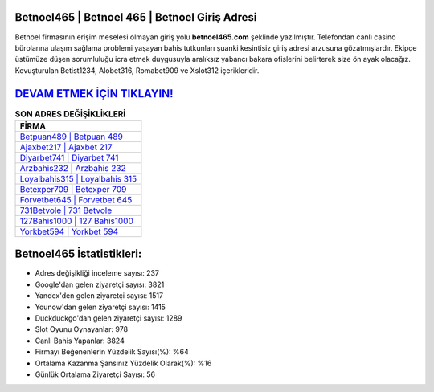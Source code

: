 ﻿Betnoel465 | Betnoel 465 | Betnoel Giriş Adresi
===================================

.. image:: images/betnoel-giris.jpg
   :width: 600
   
Betnoel firmasının erişim meselesi olmayan giriş yolu **betnoel465.com** şeklinde yazılmıştır. Telefondan canlı casino bürolarına ulaşım sağlama problemi yaşayan bahis tutkunları şuanki kesintisiz giriş adresi arzusuna gözatmışlardır. Ekipçe üstümüze düşen sorumluluğu icra etmek duygusuyla aralıksız yabancı bakara ofislerini belirterek size ön ayak olacağız. Kovuşturulan Betist1234, Alobet316, Romabet909 ve Xslot312 içerikleridir.

`DEVAM ETMEK İÇİN TIKLAYIN! <https://uclck.me/gonow>`_
==============

.. list-table:: **SON ADRES DEĞİŞİKLİKLERİ**
   :widths: 100
   :header-rows: 1

   * - FİRMA
   * - `Betpuan489 | Betpuan 489 <betpuan489-betpuan-489-betpuan-giris-adresi.html>`_
   * - `Ajaxbet217 | Ajaxbet 217 <ajaxbet217-ajaxbet-217-ajaxbet-giris-adresi.html>`_
   * - `Diyarbet741 | Diyarbet 741 <diyarbet741-diyarbet-741-diyarbet-giris-adresi.html>`_	 
   * - `Arzbahis232 | Arzbahis 232 <arzbahis232-arzbahis-232-arzbahis-giris-adresi.html>`_	 
   * - `Loyalbahis315 | Loyalbahis 315 <loyalbahis315-loyalbahis-315-loyalbahis-giris-adresi.html>`_ 
   * - `Betexper709 | Betexper 709 <betexper709-betexper-709-betexper-giris-adresi.html>`_
   * - `Forvetbet645 | Forvetbet 645 <forvetbet645-forvetbet-645-forvetbet-giris-adresi.html>`_	 
   * - `731Betvole | 731 Betvole <731betvole-731-betvole-betvole-giris-adresi.html>`_
   * - `127Bahis1000 | 127 Bahis1000 <127bahis1000-127-bahis1000-bahis1000-giris-adresi.html>`_
   * - `Yorkbet594 | Yorkbet 594 <yorkbet594-yorkbet-594-yorkbet-giris-adresi.html>`_
	 
Betnoel465 İstatistikleri:
===================================	 
* Adres değişikliği inceleme sayısı: 237
* Google'dan gelen ziyaretçi sayısı: 3821
* Yandex'den gelen ziyaretçi sayısı: 1517
* Younow'dan gelen ziyaretçi sayısı: 1415
* Duckduckgo'dan gelen ziyaretçi sayısı: 1289
* Slot Oyunu Oynayanlar: 978
* Canlı Bahis Yapanlar: 3824
* Firmayı Beğenenlerin Yüzdelik Sayısı(%): %64
* Ortalama Kazanma Şansınız Yüzdelik Olarak(%): %16
* Günlük Ortalama Ziyaretçi Sayısı: 56
